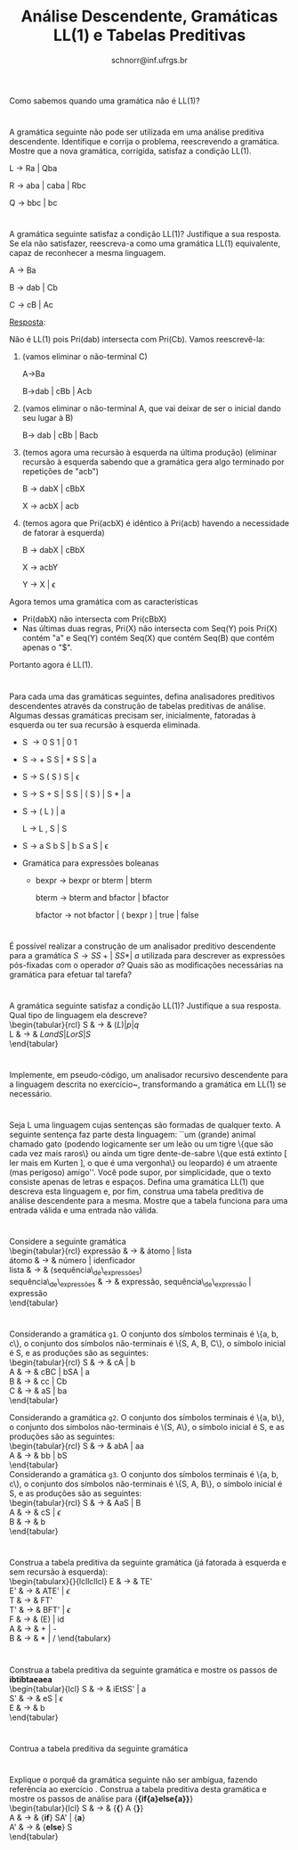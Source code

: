 # -*- coding: utf-8 -*-
# -*- mode: org -*-

#+Title: Análise Descendente, Gramáticas LL(1) e Tabelas Preditivas
#+Author: Prof. Lucas Mello Schnorr (INF/UFRGS)
#+Date: schnorr@inf.ufrgs.br

#+LATEX_CLASS: article
#+LATEX_CLASS_OPTIONS: [10pt, a4paper]
#+LATEX_HEADER: \input{org-babel.tex}

#+OPTIONS: toc:nil date:nil author:nil
#+STARTUP: overview indent
#+TAGS: Lucas(L) noexport(n) deprecated(d)
#+EXPORT_SELECT_TAGS: export
#+EXPORT_EXCLUDE_TAGS: noexport

* 

Como sabemos quando uma gramática não é LL(1)?

* 

A gramática seguinte não pode ser utilizada em uma análise
preditiva descendente. Identifique e corrija o problema,
reescrevendo a gramática. Mostre que a nova gramática, corrigida,
satisfaz a condição LL(1).

L \rightarrow Ra | Qba

R \rightarrow aba | caba | Rbc

Q \rightarrow bbc | bc

* 

A gramática seguinte satisfaz a condição LL(1)? Justifique a sua
resposta. Se ela não satisfazer, reescreva-a como uma gramática
LL(1) equivalente, capaz de reconhecer a mesma linguagem.

A \rightarrow Ba

B \rightarrow dab | Cb

C \rightarrow cB | Ac

_Resposta_:

Não é LL(1) pois Pri(dab) intersecta com Pri(Cb). Vamos reescrevê-la:

1. (vamos eliminar o não-terminal C)

   A->Ba

   B->dab | cBb | Acb

2. (vamos eliminar o não-terminal A, que vai deixar de ser o inicial
   dando seu lugar à B)

   B-> dab | cBb | Bacb

3. (temos agora uma recursão à esquerda na última produção) (eliminar
   recursão à esquerda sabendo que a gramática gera algo terminado por
   repetições de "acb")

   B -> dabX | cBbX

   X -> acbX | acb

4. (temos agora que Pri(acbX) é idêntico à Pri(acb) havendo a
   necessidade de fatorar à esquerda)

   B -> dabX | cBbX

   X -> acbY

   Y -> X | \epsilon

Agora temos uma gramática com as características
- Pri(dabX) não intersecta com Pri(cBbX)
- Nas últimas duas regras, Pri(X) não intersecta com Seq(Y) pois Pri(X) contém "a" e Seq(Y) contém Seq(X) que contém Seq(B) que contém apenas o "$".
Portanto agora é LL(1). 

* 

Para cada uma das gramáticas seguintes, defina analisadores
preditivos descendentes através da construção de tabelas preditivas
de análise. Algumas dessas gramáticas precisam ser, inicialmente,
fatoradas à esquerda ou ter sua recursão à esquerda eliminada.

- S \rightarrow 0 S 1 | 0 1
- S \rightarrow + S S | * S S | a
- S \rightarrow S ( S ) S | \epsilon
- S \rightarrow S + S | S S | ( S ) | S * | a
- S \rightarrow ( L ) | a

  L \rightarrow L , S | S
- S \rightarrow a S b S | b S a S | \epsilon
- Gramática para expressões boleanas
  - bexpr \rightarrow bexpr or bterm | bterm

    bterm \rightarrow bterm and bfactor | bfactor

    bfactor \rightarrow not bfactor | ( bexpr ) | true | false

* 

É possível realizar a construção de um analisador preditivo
descendente para a gramática $S \rightarrow SS+ |\ SS* |\ a$ utilizada
para descrever as expressões pós-fixadas com o operador $a$? Quais
são as modificações necessárias na gramática para efetuar tal tarefa?

* 

\label{x1} A gramática seguinte satisfaz a condição LL(1)? Justifique a sua
resposta. Qual tipo de linguagem ela descreve? \\
  \begin{tabular}{rcl}
    S & $\rightarrow$ & $(L) | p | q$ \\
    L & $\rightarrow$ & $L and S | L or S | S$ \\
  \end{tabular}

* 

Implemente, em pseudo-código, um analisador recursivo
descendente para a linguagem descrita no exercício~\ref{x1},
transformando a gramática em LL(1) se necessário.

* 

Seja L uma linguagem cujas sentenças são formadas de qualquer
texto. A seguinte sentença faz parte desta linguagem: ``um (grande)
animal chamado gato (podendo logicamente ser um leão ou um tigre
\{que são cada vez mais raros\} ou ainda um tigre dente-de-sabre
\{que está extinto [ ler mais em Kurten ], o que é uma vergonha\} ou
leopardo) é um atraente (mas perigoso) amigo''. Você pode supor, por
simplicidade, que o texto consiste apenas de letras e
espaços. Defina uma gramática LL(1) que descreva esta linguagem e,
por fim, construa uma tabela preditiva de análise descendente para a
mesma. Mostre que a tabela funciona para uma entrada válida e uma
entrada não válida.

* 

Considere a seguinte gramática \\
  \begin{tabular}{rcl}
    expressão & $\rightarrow$ & átomo | lista \\
    átomo & $\rightarrow$ & número | idenficador \\
    lista & $\rightarrow$ & (sequência\_de\_expressões) \\
    sequência\_de\_expressões & $\rightarrow$ & expressão, sequência\_de\_expressão | expressão \\
  \end{tabular}
  \begin{lista}
    \item Fatore à esquerda esta gramática, se necessário, e elimine a recursão à esquerda, se existir.
    \item Construa uma tabela preditiva de análise descendente LL(1) para esta gramática.
    \item Mostre as ações do analisador LL(1) correspondente, considerando a entrada {\bf (a,(b,(2)),(c))}
  \end{lista}

* 

Considerando a gramática \texttt{g1}. O conjunto dos símbolos
terminais é \{a, b, c\}, o conjunto dos símbolos não-terminais é
\{S, A, B, C\}, o símbolo inicial é S, e as produções são as
seguintes: \\
\begin{tabular}{rcl}
  S & $\rightarrow$ & cA | b \\
  A & $\rightarrow$ & cBC | bSA | a \\
  B & $\rightarrow$ & cc | Cb \\
  C & $\rightarrow$ & aS | ba \\
\end{tabular}

Considerando a gramática \texttt{g2}. O conjunto dos símbolos
terminais é \{a, b\}, o conjunto dos símbolos não-terminais é \{S,
A\}, o símbolo inicial é S, e as produções são as seguintes: \\
\begin{tabular}{rcl}
  S & $\rightarrow$ & abA | aa \\
  A & $\rightarrow$ & bb | bS \\
\end{tabular} \\
Considerando a gramática \texttt{g3}. O conjunto dos símbolos
terminais é \{a, b, c\}, o conjunto dos símbolos não-terminais é
\{S, A, B\}, o símbolo inicial é S, e as produções são as seguintes:
\\
\begin{tabular}{rcl}
  S & $\rightarrow$ & AaS | B \\
  A & $\rightarrow$ & cS | $\epsilon$ \\
  B & $\rightarrow$ & b \\
\end{tabular} \\

\begin{lista}
  \item Para cada gramática \texttt{g1}, \texttt{g2} e \texttt{g3},
    fatore à esquerda se necessário, e elimine a recursão à esquerda
    se houver.
  \item Construa tabelas preditivas LL(1) para a análise descendente
    para cada gramática \texttt{g1}, \texttt{g2} e \texttt{g3}.
  \item Para a gramática \texttt{g1}, mostre os passos da análise de
    {\bf ccccba} utilizando a tabela construída.
  \item Para a gramática \texttt{g2}, mostre os passos da análise de
    {\bf abbb} utilizando a tabela construída.
  \item Para a gramática \texttt{g3}, mostre os passos da análise de
    {\bf acbab} utilizando a tabela construída.
\end{lista}

* 

Construa a tabela preditiva da seguinte gramática (já fatorada à
esquerda e sem recursão à esquerda): \\
   \begin{tabularx}{\linewidth}{lcllcllcl}
   E  & $\rightarrow$ & TE'             \\
   E' & $\rightarrow$ & ATE' | $\epsilon$ \\
   T  & $\rightarrow$ & FT' \\
   T' & $\rightarrow$ & BFT' | $\epsilon$ \\
   F  & $\rightarrow$ & (E) | id \\
   A  & $\rightarrow$ & + | - \\
   B  & $\rightarrow$ & $*$ | $/$
   \end{tabularx}
   \begin{lista}
     \item Mostre os passos de análise para a entrada {\bf id / id - id}
     \item Caso exista ambiguidade, resolva o problema modificando a
       tabela. Justifique cada escolha.
     \item Mostre os passos de análise para {\bf id * id / id} e
       {\bf id + id - id}, mostrando o efeito das suas decisões.
   \end{lista}

* 

Construa a tabela preditiva da seguinte gramática e mostre os passos de *ibtibtaeaea* \\
  \begin{tabular}{lcl}
   S & $\rightarrow$ & iEtSS' | a \\
   S' & $\rightarrow$ & eS | $\epsilon$ \\
   E & $\rightarrow$ & b\\
   \end{tabular}

* 

Contrua a tabela preditiva da seguinte gramática \\
\label{y}
  \begin{tabular}{lcl}
   S & $\rightarrow$ & {\bf if (} E {\bf )} SS' | {\bf \{} S {\bf\}} | {\bf a} \\
   S' & $\rightarrow$ & {\bf else} S | $\epsilon$ \\
   E & $\rightarrow$ & b\\
   \end{tabular}
  \begin{lista}
    \item Mostre os passos de análise para {\bf if(b)\{if(b)a\}elsea }
    \item Mostre os passos de análise para {\bf if(b)\{if(b)\{if(b)a\}elsea\}else\{if(b)aelse\{a\}\}}
  \end{lista}

* 

Explique o porquê da gramática seguinte não ser ambígua, fazendo
referência ao exercício \ref{y}. Construa a tabela
preditiva desta gramática e mostre os passos de análise para {\bf  \{if\{a\}else\{a\}\}} \\
  \begin{tabular}{lcl}
   S & $\rightarrow$ & {\bf \{} A {\bf \}} \\
   A & $\rightarrow$ & {\bf if} SA' | {\bf a} \\
   A' & $\rightarrow$ & {\bf else} S \\
   \end{tabular}
